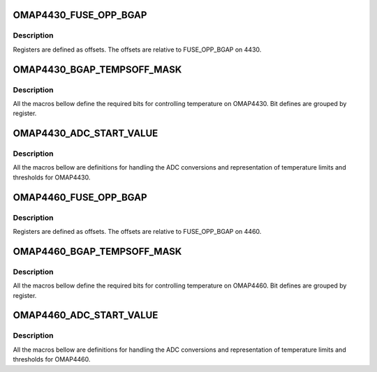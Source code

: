 .. -*- coding: utf-8; mode: rst -*-
.. src-file: drivers/thermal/ti-soc-thermal/omap4xxx-bandgap.h

.. _`omap4430_fuse_opp_bgap`:

OMAP4430_FUSE_OPP_BGAP
======================

.. c:function::  OMAP4430_FUSE_OPP_BGAP()

.. _`omap4430_fuse_opp_bgap.description`:

Description
-----------

Registers are defined as offsets. The offsets are
relative to FUSE_OPP_BGAP on 4430.

.. _`omap4430_bgap_tempsoff_mask`:

OMAP4430_BGAP_TEMPSOFF_MASK
===========================

.. c:function::  OMAP4430_BGAP_TEMPSOFF_MASK()

.. _`omap4430_bgap_tempsoff_mask.description`:

Description
-----------

All the macros bellow define the required bits for
controlling temperature on OMAP4430. Bit defines are
grouped by register.

.. _`omap4430_adc_start_value`:

OMAP4430_ADC_START_VALUE
========================

.. c:function::  OMAP4430_ADC_START_VALUE()

.. _`omap4430_adc_start_value.description`:

Description
-----------

All the macros bellow are definitions for handling the
ADC conversions and representation of temperature limits
and thresholds for OMAP4430.

.. _`omap4460_fuse_opp_bgap`:

OMAP4460_FUSE_OPP_BGAP
======================

.. c:function::  OMAP4460_FUSE_OPP_BGAP()

.. _`omap4460_fuse_opp_bgap.description`:

Description
-----------

Registers are defined as offsets. The offsets are
relative to FUSE_OPP_BGAP on 4460.

.. _`omap4460_bgap_tempsoff_mask`:

OMAP4460_BGAP_TEMPSOFF_MASK
===========================

.. c:function::  OMAP4460_BGAP_TEMPSOFF_MASK()

.. _`omap4460_bgap_tempsoff_mask.description`:

Description
-----------

All the macros bellow define the required bits for
controlling temperature on OMAP4460. Bit defines are
grouped by register.

.. _`omap4460_adc_start_value`:

OMAP4460_ADC_START_VALUE
========================

.. c:function::  OMAP4460_ADC_START_VALUE()

.. _`omap4460_adc_start_value.description`:

Description
-----------

All the macros bellow are definitions for handling the
ADC conversions and representation of temperature limits
and thresholds for OMAP4460.

.. This file was automatic generated / don't edit.

